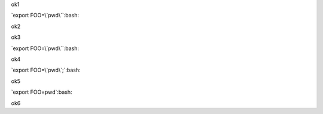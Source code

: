 ok1

`export FOO=\`pwd\``:bash:

ok2

.. role:: bash(code)
   :language: bash

ok3

`export FOO=\`pwd\``:bash:

ok4

`export FOO=\`pwd\`;`:bash:

ok5

`export FOO=pwd`:bash:

ok6

